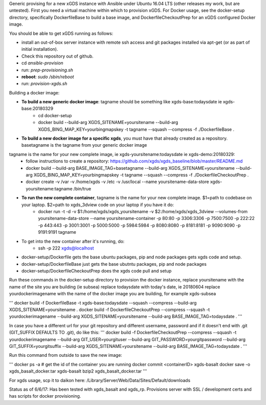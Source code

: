 .. __BEGIN_LICENSE__
..  Copyright (c) 2015, United States Government, as represented by the
..  Administrator of the National Aeronautics and Space Administration.
..  All rights reserved.
.. 
..  The xGDS platform is licensed under the Apache License, Version 2.0
..  (the "License"); you may not use this file except in compliance with the License.
..  You may obtain a copy of the License at
..  http://www.apache.org/licenses/LICENSE-2.0.
.. 
..  Unless required by applicable law or agreed to in writing, software distributed
..  under the License is distributed on an "AS IS" BASIS, WITHOUT WARRANTIES OR
..  CONDITIONS OF ANY KIND, either express or implied. See the License for the
..  specific language governing permissions and limitations under the License.
.. __END_LICENSE__

Generic provising for a new xGDS instance with Ansible under Ubuntu 16.04 LTS (other releases my work, but are untested).
First you need a virtual machine within which to provision xGDS.  For Docker usage, see the docker-setup directory,
specifically DockerfileBase to build a base image, and DockerfileCheckoutPrep for an xGDS configured Docker image.

You should be able to get xGDS running as follows:

- install an out-of-box server instance with remote ssh access and git packages installed via apt-get (or as part of initial installation).

- Check this repository out of github.

- cd *ansible-provision*

- run: *prep-provisioning.sh*

- **reboot**: *sudo /sbin/reboot*

- run: *provision-xgds.sh*

Building a docker image:

- **To build a new generic docker image**:  tagname should be something like xgds-base:todaysdate ie xgds-base:20180329
   - cd docker-setup
   - docker build --build-arg XGDS_SITENAME=yoursitename --build-arg XGDS_BING_MAP_KEY=yourbingmapskey -t tagname --squash --compress -f ./DockerfileBase .

- **To build a new docker image for a specific xgds**, you must have that already created as a repository.  basetagname is the tagname from your generic docker image
tagname is the name for your new complete image, ie xgds-yoursitename:todaysdate ie xgds-demo:20180329:
   - follow instructions to create a repository: https://github.com/xgds/xgds_baseline/blob/master/README.md
   - docker build --build-arg BASE_IMAGE_TAG=basetagname --build-arg XGDS_SITENAME=yoursitename --build-arg XGDS_BING_MAP_KEY=yourbingmapskey -t tagname --squash --compress -f ./DockerfileCheckoutPrep .
   - docker create -v /var -v /home/xgds -v /etc -v /usr/local --name yoursitename-data-store xgds-yoursitename:tagname /bin/true

- **To run the new complete container**, tagname is the name for your new complete image. $1=path to codebase on your laptop.  $2=path to xgds_3dview code on your laptop if you have it do:
   - docker run -t -d -v $1:/home/xgds/xgds_yoursitename -v $2:/home/xgds/xgds_3dview --volumes-from yoursitename-data-store --name yoursitename-container -p 80:80 -p 3306:3306 -p 7500:7500  -p 222:22 -p 443:443 -p 3001:3001 -p 5000:5000 -p 5984:5984 -p 8080:8080 -p 8181:8181 -p 9090:9090 -p 9191:9191 tagname

- To get into the new container after it's running, do:
   - ssh -p 222 xgds@localhost



- docker-setup/Dockerfile gets the base ubuntu packages, pip and node packages gets xgds code and setup.
- docker-setup/DockerfileBase just gets the base ubutntu packages, pip and node packages
- docker-setup/DockerfileCheckoutPrep does the xgds code pull and setup

Run these commands in the docker-setup directory to provision the docker instance,
replace yoursitename with the name of the site you are building (ie subsea)
replace todaysdate with today's date, ie 20180604
replace yourdockerimagename with the name of the docker image you are building, for example xgds-subsea

'''
docker build -f DockerfileBase -t xgds-base:todaysdate --squash --compress --build-arg XGDS_SITENAME=yoursitename .
docker build -f DockerfileCheckoutPrep --compress --squash -t yourdockerimagename --build-arg XGDS_SITENAME=yoursitename --build-arg BASE_IMAGE_TAG=todaysdate .
'''

In case you have a different url for your git repository and different username, password and if it doesn't end with .git (GIT_SUFFIX DEFAULTS TO .git), do like this:
'''
docker build -f DockerfileCheckoutPrep --compress --squash -t yourdockerimagename --build-arg GIT_USER=yourgituser --build-arg GIT_PASSWORD=yourgitpassword --build-arg GIT_SUFFIX=yourgitsuffix --build-arg XGDS_SITENAME=yoursitename --build-arg BASE_IMAGE_TAG=todaysdate .
'''

Run this command from outside to save the new image:

'''
docker ps -a  # get the id of the container you are running
docker commit <containerID> xgds-basalt
docker save -o xgds_basalt_docker.tar xgds-basalt
bzip2 xgds_basalt_docker.tar
'''

For xgds usage, scp it to daikon here:
/Library/Server/Web/Data/Sites/Default/downloads


Status as of 6/6/17:  Has been tested with xgds_basalt and xgds_rp.  Provisions server with SSL / development certs and has scripts for docker provisioning.

